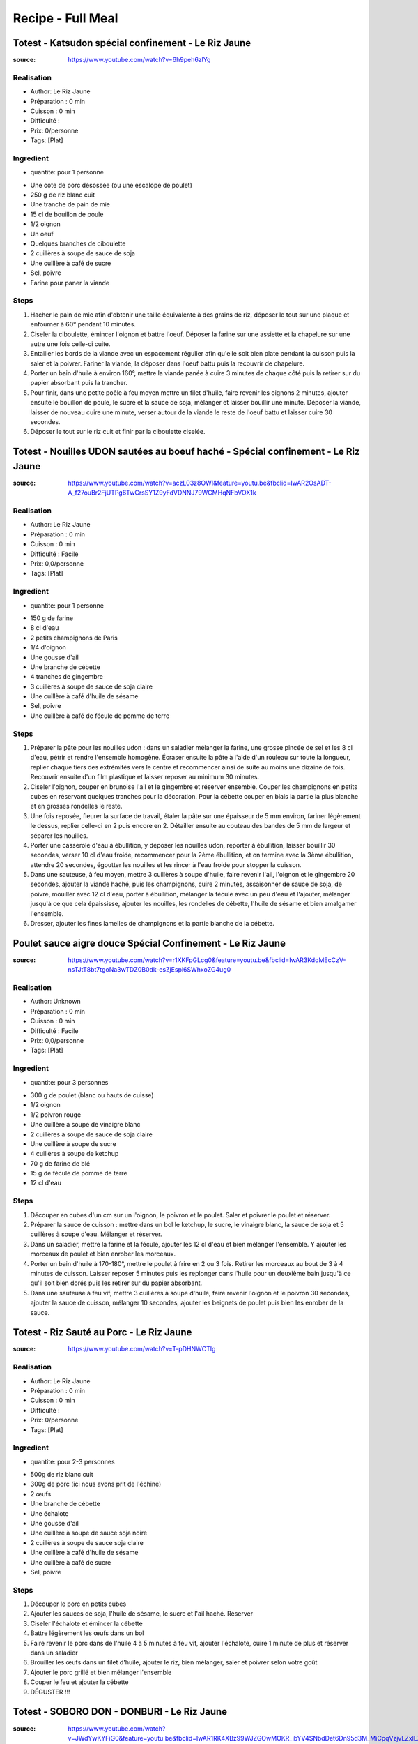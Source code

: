 Recipe - Full Meal
##################

Totest - Katsudon spécial confinement - Le Riz Jaune
****************************************************

:source: https://www.youtube.com/watch?v=6h9peh6zlYg

Realisation
===========

* Author: Le Riz Jaune
* Préparation : 0 min
* Cuisson : 0 min
* Difficulté : 
* Prix: 0/personne
* Tags: [Plat]

Ingredient
==========

* quantite: pour 1 personne
- Une côte de porc désossée (ou une escalope de poulet)
- 250 g de riz blanc cuit
- Une tranche de pain de mie
- 15 cl de bouillon de poule
- 1/2 oignon
- Un oeuf
- Quelques branches de ciboulette
- 2 cuillères à soupe de sauce de soja
- Une cuillère à café de sucre
- Sel, poivre
- Farine pour paner la viande

Steps
=====

1. Hacher le pain de mie afin d'obtenir une taille équivalente à des grains de riz, déposer le tout sur une plaque et enfourner à 60° pendant 10 minutes.
2. Ciseler la ciboulette, émincer l'oignon et battre l'oeuf. Déposer la farine sur une assiette et la chapelure sur une autre une fois celle-ci cuite.
3. Entailler les bords de la viande avec un espacement régulier afin qu'elle soit bien plate pendant la cuisson puis la saler et la poivrer. Fariner la viande, la déposer dans l'oeuf battu puis la recouvrir de chapelure.
4. Porter un bain d'huile à environ 160°, mettre la viande panée à cuire 3 minutes de chaque côté puis la retirer sur du papier absorbant puis la trancher.
5. Pour finir, dans une petite poêle à feu moyen mettre un filet d'huile, faire revenir les oignons 2 minutes, ajouter ensuite le bouillon de poule, le sucre et la sauce de soja, mélanger et laisser bouillir une minute. Déposer la viande, laisser de nouveau cuire une minute, verser autour de la viande le reste de l'oeuf battu et laisser cuire 30 secondes.
6. Déposer le tout sur le riz cuit et finir par la ciboulette ciselée.

Totest - Nouilles UDON sautées au boeuf haché - Spécial confinement - Le Riz Jaune
**************************************************************************************************

:source: https://www.youtube.com/watch?v=aczL03z8OWI&feature=youtu.be&fbclid=IwAR2OsADT-A_f27ouBr2FjUTPg6TwCrsSY1Z9yFdVDNNJ79WCMHqNFbVOX1k

Realisation
===========

* Author: Le Riz Jaune
* Préparation : 0 min
* Cuisson : 0 min
* Difficulté : Facile
* Prix: 0,0/personne
* Tags: [Plat]

Ingredient
==========

* quantite: pour 1 personne
- 150 g de farine
- 8 cl d'eau
- 2 petits champignons de Paris
- 1/4 d'oignon
- Une gousse d'ail
- Une branche de cébette
- 4 tranches de gingembre
- 3 cuillères à soupe de sauce de soja claire
- Une cuillère à café d'huile de sésame
- Sel, poivre
- Une cuillère à café de fécule de pomme de terre

Steps
=====

1. Préparer la pâte pour les nouilles udon :  dans un saladier mélanger la farine, une grosse pincée de sel et les 8 cl d'eau, pétrir et rendre l'ensemble homogène. Écraser ensuite la pâte à l'aide d'un rouleau sur toute la longueur, replier chaque tiers des extrémités vers le centre et recommencer ainsi de suite au moins une dizaine de fois. Recouvrir ensuite d'un film plastique et laisser reposer au minimum 30 minutes.
2. Ciseler l'oignon, couper en brunoise l'ail et le gingembre et réserver ensemble. Couper les champignons en petits cubes en réservant quelques tranches pour la décoration. Pour la cébette couper en biais la partie la plus blanche et en grosses rondelles le reste.
3. Une fois reposée, fleurer la surface de travail, étaler la pâte sur une épaisseur de 5 mm environ, fariner légèrement le dessus, replier celle-ci en 2 puis encore en 2. Détailler ensuite au couteau des bandes de 5 mm de largeur et séparer les nouilles.
4. Porter une casserole d'eau à ébullition, y déposer les nouilles udon, reporter à ébullition, laisser bouillir 30 secondes, verser 10 cl d'eau froide, recommencer pour la 2ème ébullition, et on termine avec la 3ème ébullition, attendre 20 secondes, égoutter les nouilles et les rincer à l'eau froide pour stopper la cuisson.
5. Dans une sauteuse, à feu moyen, mettre 3 cuillères à soupe d'huile, faire revenir l'ail, l'oignon et le gingembre 20 secondes, ajouter la viande haché, puis les champignons, cuire 2 minutes, assaisonner de sauce de soja, de poivre, mouiller avec 12 cl d'eau, porter à ébullition, mélanger la fécule avec un peu d'eau et l'ajouter, mélanger jusqu'à ce que cela épaississe, ajouter les nouilles, les rondelles de cébette, l'huile de sésame et bien amalgamer l'ensemble.
6. Dresser, ajouter les fines lamelles de champignons et la partie blanche de la cébette.

Poulet sauce aigre douce Spécial Confinement - Le Riz Jaune
***********************************************************

:source: https://www.youtube.com/watch?v=r1XKFpGLcg0&feature=youtu.be&fbclid=IwAR3KdqMEcCzV-nsTJtT8bt7tgoNa3wTDZ0B0dk-esZjEspi6SWhxoZG4ug0

Realisation
===========

* Author: Unknown
* Préparation : 0 min
* Cuisson : 0 min
* Difficulté : Facile
* Prix: 0,0/personne
* Tags: [Plat]

Ingredient
==========

* quantite: pour 3 personnes
- 300 g de poulet (blanc ou hauts de cuisse)
- 1/2 oignon
- 1/2 poivron rouge
- Une cuillère à soupe de vinaigre blanc
- 2 cuillères à soupe de sauce de soja claire
- Une cuillère à soupe de sucre
- 4 cuillères à soupe de ketchup
- 70 g de farine de blé
- 15 g de fécule de pomme de terre
- 12 cl d'eau

Steps
=====

1. Découper en cubes d'un cm sur un l'oignon, le poivron et le poulet. Saler et poivrer le poulet et réserver.
2. Préparer la sauce de cuisson : mettre dans un bol le ketchup, le sucre, le vinaigre blanc, la sauce de soja et 5 cuillères à soupe d'eau. Mélanger et réserver.
3. Dans un saladier, mettre la farine et la fécule, ajouter les 12 cl d'eau et bien mélanger l'ensemble. Y ajouter les morceaux de poulet et bien enrober les morceaux.
4. Porter un bain d'huile à 170-180°, mettre le poulet à frire en 2 ou 3 fois. Retirer les morceaux au bout de 3 à 4 minutes de cuisson. Laisser reposer 5 minutes puis les replonger dans l'huile pour un deuxième bain jusqu'à ce qu'il soit bien dorés puis les retirer sur du papier absorbant.
5. Dans une sauteuse à feu vif, mettre 3 cuillères à soupe d'huile, faire revenir l'oignon et le poivron 30 secondes, ajouter la sauce de cuisson, mélanger 10 secondes, ajouter les beignets de poulet puis bien les enrober de la sauce.

Totest - Riz Sauté au Porc - Le Riz Jaune
*****************************************

:source: https://www.youtube.com/watch?v=T-pDHNWCTIg

Realisation
===========

* Author: Le Riz Jaune
* Préparation : 0 min
* Cuisson : 0 min
* Difficulté : 
* Prix: 0/personne
* Tags: [Plat]

Ingredient
==========

* quantite: pour 2-3 personnes
- 500g de riz blanc cuit
- 300g de porc (ici nous avons prit de l'échine)
- 2 œufs
- Une branche de cébette
- Une échalote
- Une gousse d'ail
- Une cuillère à soupe de sauce soja noire
- 2 cuillères à soupe de sauce soja claire
- Une cuillère à café d'huile de sésame
- Une cuillère à café de sucre
- Sel, poivre

Steps
=====

1. Découper le porc en petits cubes
2. Ajouter les sauces de soja, l'huile de sésame, le sucre et l'ail haché. Réserver
3. Ciseler l'échalote et émincer la cébette
4. Battre légèrement les œufs dans un bol
5. Faire revenir le porc dans de l'huile 4 à 5 minutes à feu vif, ajouter l'échalote, cuire 1 minute de plus et réserver dans un saladier
6. Brouiller les œufs dans un filet d'huile, ajouter le riz, bien mélanger, saler et poivrer selon votre goût
7. Ajouter le porc grillé et bien mélanger l'ensemble
8. Couper le feu et ajouter la cébette
9. DÉGUSTER !!!

Totest - SOBORO DON - DONBURI - Le Riz Jaune
********************************************

:source: https://www.youtube.com/watch?v=JWdYwKYFiG0&feature=youtu.be&fbclid=IwAR1RK4XBz99WJZGOwMOKR_ibYV4SNbdDet6Dn95d3M_MiCpqVzjvLZxlLXw

Realisation
===========

* Author: Unknown
* Préparation : 0 min
* Cuisson : 0 min
* Difficulté : Facile
* Prix: 0,0/personne
* Tags: [Plat]

Ingredient
==========

* quantite: pour 2 personnes
- 300 g de poulet (blanc ou haut de cuisse)
- 2 œufs
- 150 g de riz cru qu'il faudra cuire au préalable
- environ 15 haricots verts (ou autre légume de votre choix)
- 3 cuillères à soupe de sauce de soja claire
- 2 cuillères à soupe de mirin
- 2 cuillères à soupe de saké
- Une cuillère à soupe de sucre

Steps
=====

1- Équeuter et découper en 3 ou 4 les haricots, saler et battre les 2 œufs, pour le poulet le découper en gros morceaux et le hacher.
2- Blanchir dans l'eau salée les haricots 3 minutes et les égoutter.  Dans une poêle à feu doux, mettre une cuillère à soupe d'huile, verser les œufs et les brouiller, réserver. Dans la même poêle, à feu moyen, verser la sauce de soja, le saké, le mirin et le sucre, ajouter le poulet et cuire 3 minutes en remuant constamment.
3- Pour le dressage, mettre le riz dans un bol, ajouter de la viande sur un côté, des œufs brouillés sur un autre et les haricots verts au centre.
